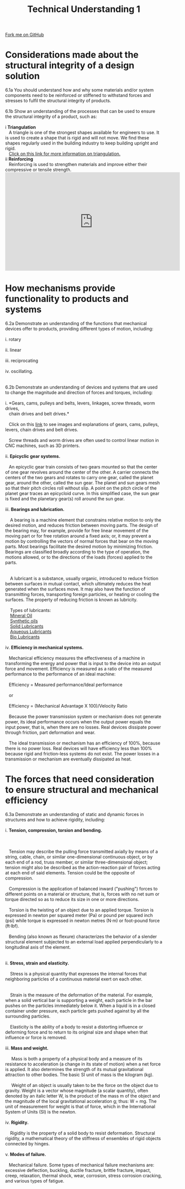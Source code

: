 #+STARTUP:indent
#+HTML_HEAD: <link rel="stylesheet" type="text/css" href="css/styles.css"/>
#+HTML_HEAD_EXTRA: <link href='http://fonts.googleapis.com/css?family=Ubuntu+Mono|Ubuntu' rel='stylesheet' type='text/css'>
#+BEGIN_COMMENT
#+STYLE: <link rel="stylesheet" type="text/css" href="css/styles.css"/>
#+STYLE: <link href='http://fonts.googleapis.com/css?family=Ubuntu+Mono|Ubuntu' rel='stylesheet' type='text/css'>
#+END_COMMENT
#+OPTIONS: f:nil author:nil num:1 creator:nil timestamp:nil 
#+TITLE: Technical Understanding 1
#+AUTHOR: C. Delport

#+BEGIN_HTML
<div class="github-fork-ribbon-wrapper left">
<div class="github-fork-ribbon">
<a href="https://github.com/stcd11/a_level_de_theory">Fork me on GitHub</a>
</div>
</div>
<center>
<img src='img/ArduinoUNO.jpg' width=30%>
</center>
#+END_HTML

* COMMENT Use as a template
:PROPERTIES:
:HTML_CONTAINER_CLASS: activity
:END:
** Learn It
:PROPERTIES:
:HTML_CONTAINER_CLASS: learn
:END:

** Research It
:PROPERTIES:
:HTML_CONTAINER_CLASS: research
:END:

** Design It
:PROPERTIES:
:HTML_CONTAINER_CLASS: design
:END:

** Build It
:PROPERTIES:
:HTML_CONTAINER_CLASS: build
:END:

** Test It
:PROPERTIES:
:HTML_CONTAINER_CLASS: test
:END:

** Run It
:PROPERTIES:
:HTML_CONTAINER_CLASS: run
:END:

** Document It
:PROPERTIES:
:HTML_CONTAINER_CLASS: document
:END:

** Code It
:PROPERTIES:
:HTML_CONTAINER_CLASS: code
:END:

** Program It
:PROPERTIES:
:HTML_CONTAINER_CLASS: program
:END:

** Try It
:PROPERTIES:
:HTML_CONTAINER_CLASS: try
:END:

** Badge It
:PROPERTIES:
:HTML_CONTAINER_CLASS: badge
:END:

** Save It
:PROPERTIES:
:HTML_CONTAINER_CLASS: save
:END:

e* Introduction
[[file:img/pic.jpg]]
:PROPERTIES:
:HTML_CONTAINER_CLASS: intro
:END:
** What are PIC chips?
:PROPERTIES:
:HTML_CONTAINER_CLASS: research
:END:
Peripheral Interface Controllers are small silicon chips which can be programmed to perform useful tasks.
In school, we tend to use Genie branded chips, like the C08 model you will use in this project. Others (e.g. PICAXE) are available.
PIC chips allow you connect different inputs (e.g. switches) and outputs (e.g. LEDs, motors and speakers), and to control them using flowcharts.
Chips such as these can be found everywhere in consumer electronic products, from toasters to cars. 

While they might not look like much, there is more computational power in a single PIC chip used in school than there was in the space shuttle that went to the moon in the 60's!
** When would I use a PIC chip?
Imagine you wanted to make a flashing bike light; using an LED and a switch alone, you'd need to manually push and release the button to get the flashing effect. A PIC chip could be programmed to turn the LED off and on once a second.
In a board game, you might want to have an electronic dice to roll numbers from 1 to 6 for you. 
In a car, a circuit is needed to ensure that the airbags only deploy when there is a sudden change in speed, AND the passenger is wearing their seatbelt, AND the front or rear bumper has been struck. PIC chips can carry out their instructions very quickly, performing around 1000 instructions per second - as such, they can react far more quickly than a person can. 
* Considerations made about the structural integrity of a design solution
:PROPERTIES:
:HTML_CONTAINER_CLASS: activity
:END:

#+BEGIN_VERSE
6.1a You should understand how and why some materials and/or system components need to be reinforced or stiffened to withstand forces and stresses to fulfil the structural integrity of products.

6.1b Show an understanding of the processes that can be used to ensure the structural integrity of a product, such as: 

i  *Triangulation* 
   A triangle is one of the strongest shapes available for engineers to use. It is used to create a shape that is rigid and will not move. We find these shapes regularly used in the building industry to keep building upright and rigid.
   [[http://www.technologystudent.com/struct1/triag1.htm][Click on this link for more information on triangulation.]]
ii *Reinforcing*
   Reinforcing is used to strengthen materials and improve either their compressive or tensile strength.
#+END_VERSE
#+BEGIN_HTML
 <iframe width="560" height="315" src="https://www.youtube.com/embed/SwZ53txG1zs" frameborder="0" allow="autoplay; encrypted-media" allowfullscreen></iframe>
#+END_HTML 
* How mechanisms provide functionality to products and systems
:PROPERTIES:
:HTML_CONTAINER_CLASS: activity
:END:

#+BEGIN_VERSE
6.2a Demonstrate an understanding of the functions that mechanical devices offer to products, providing different types of motion, including:
 
i. rotary
   [[./img/rotary.gif]]
ii. linear
   [[./img/linear.gif]]
iii. reciprocating
   [[./img/reciprocating.gif]]
iv. oscillating.
   [[./img/oscillating.gif]]

6.2b Demonstrate an understanding of devices and systems that are used to change the magnitude and direction of forces and torques, including:

i. *Gears, cams, pulleys and belts, levers, linkages, screw threads, worm drives, 
   chain drives and belt drives.*

   Click on this [[http://www.bbc.co.uk/schools/gcsebitesize/design/systemscontrol/mechanismsrev1.shtml][link]] to see images and explanations of gears, cams, pulleys, levers, chain drives and belt drives.

   Screw threads and worm drives are often used to control linear motion in CNC machines, such as 3D printers. 
   [[./img/worm_gear.gif]]   
ii. *Epicyclic gear systems.*

   An epicyclic gear train consists of two gears mounted so that the center of one gear revolves around the center of the other. A carrier connects the centers of the two gears and rotates to carry one gear, called the planet gear, around the other, called the sun gear. The planet and sun gears mesh so that their pitch circles roll without slip. A point on the pitch circle of the planet gear traces an epicycloid curve. In this simplified case, the sun gear is fixed and the planetary gear(s) roll around the sun gear.
   [[./img/epicyclic.gif]]
iii. *Bearings and lubrication.*

    A bearing is a machine element that constrains relative motion to only the desired motion, and reduces friction between moving parts. The design of the bearing may, for example, provide for free linear movement of the moving part or for free rotation around a fixed axis; or, it may prevent a motion by controlling the vectors of normal forces that bear on the moving parts. Most bearings facilitate the desired motion by minimizing friction. Bearings are classified broadly according to the type of operation, the motions allowed, or to the directions of the loads (forces) applied to the parts.
    [[./img/ball_bearing.jpg]]

    A lubricant is a substance, usually organic, introduced to reduce friction between surfaces in mutual contact, which ultimately reduces the heat generated when the surfaces move. It may also have the function of transmitting forces, transporting foreign particles, or heating or cooling the surfaces. The property of reducing friction is known as lubricity.

    Types of lubricants:
    [[https://en.wikipedia.org/wiki/Lubricant#Mineral_oil][Mineral Oil]]
    [[https://en.wikipedia.org/wiki/Lubricant#Synthetic_oils][Synthetic oils]]
    [[https://en.wikipedia.org/wiki/Lubricant#Solid_lubricants][Solid Lubricants]]
    [[https://en.wikipedia.org/wiki/Lubricant#Aqueous_lubrication][Aqueous Lubricants]]
    [[https://en.wikipedia.org/wiki/Lubricant#Biolubricants][Bio Lubricants]]
    
iv. *Efficiency in mechanical systems.*

   Mechanical efficiency measures the effectiveness of a machine in transforming the energy and power that is input to the device into an output force and movement. Efficiency is measured as a ratio of the measured performance to the performance of an ideal machine:

   Efficiency = Measured performance/Ideal performance

   or

   Efficiency = (Mechanical Advantage X 100)/Velocity Ratio

   Because the power transmission system or mechanism does not generate power, its ideal performance occurs when the output power equals the input power, that is, when there are no losses. Real devices dissipate power through friction, part deformation and wear.

   The ideal transmission or mechanism has an efficiency of 100%, because there is no power loss. Real devices will have efficiency less than 100% because rigid and friction-less systems do not exist. The power losses in a transmission or mechanism are eventually dissipated as heat.

#+END_VERSE

* The forces that need consideration to ensure structural and mechanical efficiency
:PROPERTIES:
:HTML_CONTAINER_CLASS: activity
:END:

#+BEGIN_VERSE
6.3a Demonstrate an understanding of static and dynamic forces in structures and how to achieve rigidity, including:

i. *Tension, compression, torsion and bending.*

   [[./img/tension.jpg]]

   Tension may describe the pulling force transmitted axially by means of a string, cable, chain, or similar one-dimensional continuous object, or by each end of a rod, truss member, or similar three-dimensional object; tension might also be described as the action-reaction pair of forces acting at each end of said elements. Tension could be the opposite of compression.

   Compression is the application of balanced inward ("pushing") forces to different points on a material or structure, that is, forces with no net sum or torque directed so as to reduce its size in one or more directions.

   Torsion is the twisting of an object due to an applied torque. Torsion is expressed in newton per squared meter (Pa) or pound per squared inch (psi) while torque is expressed in newton metres (N·m) or foot-pound force (ft·lbf). 

   Bending (also known as flexure) characterizes the behavior of a slender structural element subjected to an external load applied perpendicularly to a longitudinal axis of the element.
   

ii. *Stress, strain and elasticity.*

    Stress is a physical quantity that expresses the internal forces that neighboring particles of a continuous material exert on each other.
    [[./img/types_of_stress.png]]

    Strain is the measure of the deformation of the material. For example, when a solid vertical bar is supporting a weight, each particle in the bar pushes on the particles immediately below it. When a liquid is in a closed container under pressure, each particle gets pushed against by all the surrounding particles.

    Elasticity is the ability of a body to resist a distorting influence or deforming force and to return to its original size and shape when that influence or force is removed.

iii. *Mass and weight.*

     Mass is both a property of a physical body and a measure of its resistance to acceleration (a change in its state of motion) when a net force is applied.[1] It also determines the strength of its mutual gravitational attraction to other bodies. The basic SI unit of mass is the kilogram (kg).

     Weight of an object is usually taken to be the force on the object due to gravity.[1][2] Weight is a vector whose magnitude (a scalar quantity), often denoted by an italic letter W, is the product of the mass m of the object and the magnitude of the local gravitational acceleration g;[3] thus: W = mg. The unit of measurement for weight is that of force, which in the International System of Units (SI) is the newton.

iv. *Rigidity.*

    Rigidity is the property of a solid body to resist deformation. Structural rigidity, a mathematical theory of the stiffness of ensembles of rigid objects connected by hinges. 

v. *Modes of failure.* 

   Mechanical failure. Some types of mechanical failure mechanisms are: excessive deflection, buckling, ductile fracture, brittle fracture, impact, creep, relaxation, thermal shock, wear, corrosion, stress corrosion cracking, and various types of fatigue.
   [[./img/fractures.jpg]]
#+END_VERSE

